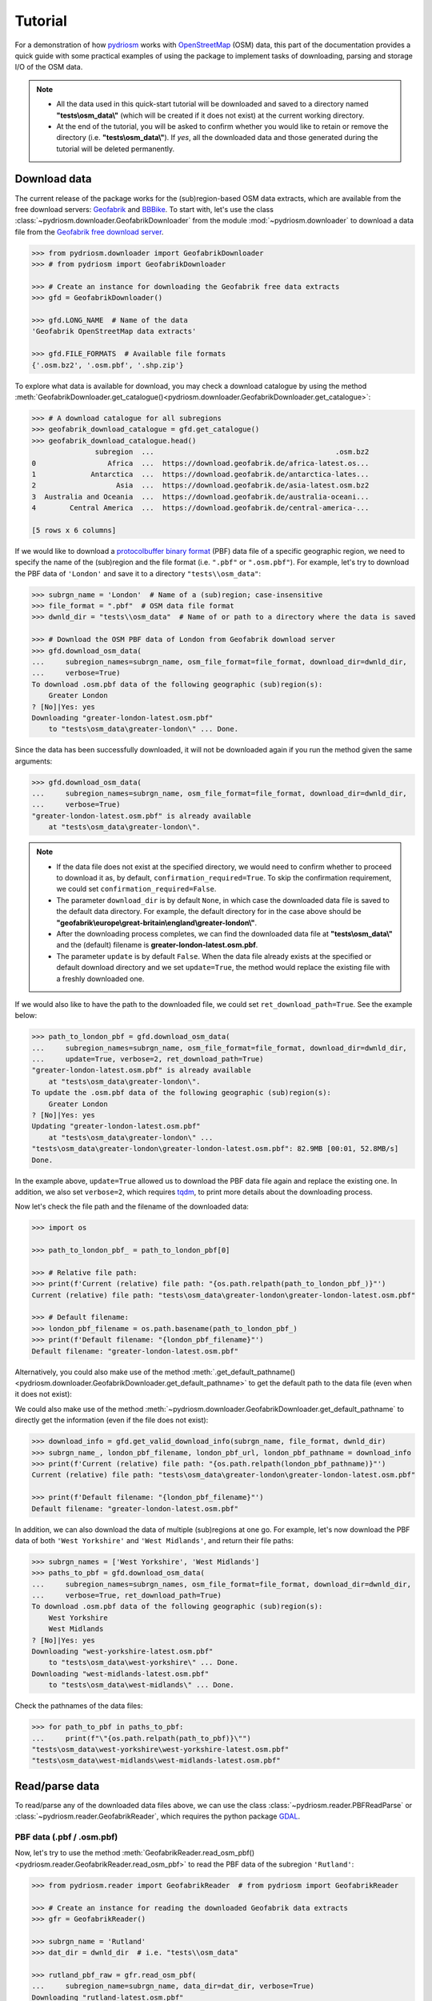 .. _pydriosm-tutorial:

========
Tutorial
========

For a demonstration of how `pydriosm`_ works with `OpenStreetMap`_ (OSM) data, this part of the documentation provides a quick guide with some practical examples of using the package to implement tasks of downloading, parsing and storage I/O of the OSM data.

.. _`pydriosm`: https://pypi.org/project/pydriosm/
.. _`OpenStreetMap`: https://www.openstreetmap.org/

.. note::

    - All the data used in this quick-start tutorial will be downloaded and saved to a directory named **"tests\\osm_data\\"** (which will be created if it does not exist) at the current working directory.

    - At the end of the tutorial, you will be asked to confirm whether you would like to retain or remove the directory (i.e. **"tests\\osm_data\\"**). If *yes*, all the downloaded data and those generated during the tutorial will be deleted permanently.


.. _tutorial-downloader-examples:

Download data
=============

The current release of the package works for the (sub)region-based OSM data extracts, which are available from the free download servers: `Geofabrik`_ and `BBBike`_. To start with, let's use the class :class:`~pydriosm.downloader.GeofabrikDownloader` from the module :mod:`~pydriosm.downloader` to download a data file from the `Geofabrik free download server`_.

.. _`Geofabrik`: https://download.geofabrik.de/
.. _`BBBike`: https://extract.bbbike.org/
.. _`Geofabrik free download server`: https://download.geofabrik.de/

.. code-block:: python

    >>> from pydriosm.downloader import GeofabrikDownloader
    >>> # from pydriosm import GeofabrikDownloader

    >>> # Create an instance for downloading the Geofabrik free data extracts
    >>> gfd = GeofabrikDownloader()

    >>> gfd.LONG_NAME  # Name of the data
    'Geofabrik OpenStreetMap data extracts'

    >>> gfd.FILE_FORMATS  # Available file formats
    {'.osm.bz2', '.osm.pbf', '.shp.zip'}


To explore what data is available for download, you may check a download catalogue by using the method :meth:`GeofabrikDownloader.get_catalogue()<pydriosm.downloader.GeofabrikDownloader.get_catalogue>`:

.. code-block:: python

    >>> # A download catalogue for all subregions
    >>> geofabrik_download_catalogue = gfd.get_catalogue()
    >>> geofabrik_download_catalogue.head()
                   subregion  ...                                           .osm.bz2
    0                 Africa  ...  https://download.geofabrik.de/africa-latest.os...
    1             Antarctica  ...  https://download.geofabrik.de/antarctica-lates...
    2                   Asia  ...  https://download.geofabrik.de/asia-latest.osm.bz2
    3  Australia and Oceania  ...  https://download.geofabrik.de/australia-oceani...
    4        Central America  ...  https://download.geofabrik.de/central-america-...

    [5 rows x 6 columns]


If we would like to download a `protocolbuffer binary format`_ (PBF) data file of a specific geographic region, we need to specify the name of the (sub)region and the file format (i.e. ``".pbf"`` or ``".osm.pbf"``). For example, let's try to download the PBF data of ``'London'`` and save it to a directory ``"tests\\osm_data"``:

.. _`protocolbuffer binary format`: https://wiki.openstreetmap.org/wiki/PBF_Format

.. code-block:: python

    >>> subrgn_name = 'London'  # Name of a (sub)region; case-insensitive
    >>> file_format = ".pbf"  # OSM data file format
    >>> dwnld_dir = "tests\\osm_data"  # Name of or path to a directory where the data is saved

    >>> # Download the OSM PBF data of London from Geofabrik download server
    >>> gfd.download_osm_data(
    ...     subregion_names=subrgn_name, osm_file_format=file_format, download_dir=dwnld_dir,
    ...     verbose=True)
    To download .osm.pbf data of the following geographic (sub)region(s):
        Greater London
    ? [No]|Yes: yes
    Downloading "greater-london-latest.osm.pbf"
        to "tests\osm_data\greater-london\" ... Done.


Since the data has been successfully downloaded, it will not be downloaded again if you run the method given the same arguments:

.. code-block:: python

    >>> gfd.download_osm_data(
    ...     subregion_names=subrgn_name, osm_file_format=file_format, download_dir=dwnld_dir,
    ...     verbose=True)
    "greater-london-latest.osm.pbf" is already available
        at "tests\osm_data\greater-london\".


.. note::

    - If the data file does not exist at the specified directory, we would need to confirm whether to proceed to download it as, by default, ``confirmation_required=True``. To skip the confirmation requirement, we could set ``confirmation_required=False``.

    - The parameter ``download_dir`` is by default ``None``, in which case the downloaded data file is saved to the default data directory. For example, the default directory for in the case above should be **"geofabrik\\europe\\great-britain\\england\\greater-london\\"**.

    - After the downloading process completes, we can find the downloaded data file at **"tests\\osm_data\\"** and the (default) filename is **greater-london-latest.osm.pbf**.

    - The parameter ``update`` is by default ``False``. When the data file already exists at the specified or default download directory and we set ``update=True``, the method would replace the existing file with a freshly downloaded one.

If we would also like to have the path to the downloaded file, we could set ``ret_download_path=True``. See the example below:

.. code-block:: python

    >>> path_to_london_pbf = gfd.download_osm_data(
    ...     subregion_names=subrgn_name, osm_file_format=file_format, download_dir=dwnld_dir,
    ...     update=True, verbose=2, ret_download_path=True)
    "greater-london-latest.osm.pbf" is already available
        at "tests\osm_data\greater-london\".
    To update the .osm.pbf data of the following geographic (sub)region(s):
        Greater London
    ? [No]|Yes: yes
    Updating "greater-london-latest.osm.pbf"
        at "tests\osm_data\greater-london\" ...
    "tests\osm_data\greater-london\greater-london-latest.osm.pbf": 82.9MB [00:01, 52.8MB/s]
    Done.


In the example above, ``update=True`` allowed us to download the PBF data file again and replace the existing one. In addition, we also set ``verbose=2``, which requires `tqdm`_, to print more details about the downloading process.

.. _`tqdm`: https://pypi.org/project/tqdm/

Now let's check the file path and the filename of the downloaded data:

.. code-block:: python

    >>> import os

    >>> path_to_london_pbf_ = path_to_london_pbf[0]

    >>> # Relative file path:
    >>> print(f'Current (relative) file path: "{os.path.relpath(path_to_london_pbf_)}"')
    Current (relative) file path: "tests\osm_data\greater-london\greater-london-latest.osm.pbf"

    >>> # Default filename:
    >>> london_pbf_filename = os.path.basename(path_to_london_pbf_)
    >>> print(f'Default filename: "{london_pbf_filename}"')
    Default filename: "greater-london-latest.osm.pbf"


Alternatively, you could also make use of the method :meth:`.get_default_pathname()<pydriosm.downloader.GeofabrikDownloader.get_default_pathname>` to get the default path to the data file (even when it does not exist):

We could also make use of the method :meth:`~pydriosm.downloader.GeofabrikDownloader.get_default_pathname` to directly get the information (even if the file does not exist):

.. code-block:: python

    >>> download_info = gfd.get_valid_download_info(subrgn_name, file_format, dwnld_dir)
    >>> subrgn_name_, london_pbf_filename, london_pbf_url, london_pbf_pathname = download_info
    >>> print(f'Current (relative) file path: "{os.path.relpath(london_pbf_pathname)}"')
    Current (relative) file path: "tests\osm_data\greater-london\greater-london-latest.osm.pbf"

    >>> print(f'Default filename: "{london_pbf_filename}"')
    Default filename: "greater-london-latest.osm.pbf"


In addition, we can also download the data of multiple (sub)regions at one go. For example, let's now download the PBF data of both ``'West Yorkshire'`` and ``'West Midlands'``, and return their file paths:

.. code-block:: python

    >>> subrgn_names = ['West Yorkshire', 'West Midlands']
    >>> paths_to_pbf = gfd.download_osm_data(
    ...     subregion_names=subrgn_names, osm_file_format=file_format, download_dir=dwnld_dir,
    ...     verbose=True, ret_download_path=True)
    To download .osm.pbf data of the following geographic (sub)region(s):
        West Yorkshire
        West Midlands
    ? [No]|Yes: yes
    Downloading "west-yorkshire-latest.osm.pbf"
        to "tests\osm_data\west-yorkshire\" ... Done.
    Downloading "west-midlands-latest.osm.pbf"
        to "tests\osm_data\west-midlands\" ... Done.


Check the pathnames of the data files:

.. code-block:: python

    >>> for path_to_pbf in paths_to_pbf:
    ...     print(f"\"{os.path.relpath(path_to_pbf)}\"")
    "tests\osm_data\west-yorkshire\west-yorkshire-latest.osm.pbf"
    "tests\osm_data\west-midlands\west-midlands-latest.osm.pbf"


.. _tutorial-reader-examples:

Read/parse data
===============

To read/parse any of the downloaded data files above, we can use the class :class:`~pydriosm.reader.PBFReadParse` or :class:`~pydriosm.reader.GeofabrikReader`, which requires the python package `GDAL`_.

.. _`GDAL`: https://pypi.org/project/GDAL/

.. _tutorial-reader-parse-pbf-data:

PBF data (.pbf / .osm.pbf)
--------------------------

Now, let's try to use the method :meth:`GeofabrikReader.read_osm_pbf()<pydriosm.reader.GeofabrikReader.read_osm_pbf>` to read the PBF data of the subregion ``'Rutland'``:

.. code-block:: python

    >>> from pydriosm.reader import GeofabrikReader  # from pydriosm import GeofabrikReader

    >>> # Create an instance for reading the downloaded Geofabrik data extracts
    >>> gfr = GeofabrikReader()

    >>> subrgn_name = 'Rutland'
    >>> dat_dir = dwnld_dir  # i.e. "tests\\osm_data"

    >>> rutland_pbf_raw = gfr.read_osm_pbf(
    ...     subregion_name=subrgn_name, data_dir=dat_dir, verbose=True)
    Downloading "rutland-latest.osm.pbf"
        to "tests\osm_data\rutland\" ... Done.
    Reading "tests\osm_data\rutland\rutland-latest.osm.pbf" ... Done.


Check the data types:

.. code-block:: python

    >>> raw_data_type = type(rutland_pbf_raw)
    >>> print(f'Data type of `rutland_pbf_parsed`:\n\t{raw_data_type}')
    Data type of `rutland_pbf_parsed`:
        <class 'dict'>

    >>> raw_data_keys = list(rutland_pbf_raw.keys())
    >>> print(f'The "keys" of `rutland_pbf_parsed`:\n\t{raw_data_keys}')
    The "keys" of `rutland_pbf_parsed`:
        ['points', 'lines', 'multilinestrings', 'multipolygons', 'other_relations']

    >>> raw_layer_data_type = type(rutland_pbf_raw['points'])
    >>> print(f'Data type of the corresponding layer:\n\t{raw_layer_data_type}')
    Data type of the corresponding layer:
        <class 'list'>

    >>> raw_value_type = type(rutland_pbf_raw['points'][0])
    >>> print(f'Data type of the individual feature:\n\t{raw_value_type}')
    Data type of the individual feature:
        <class 'osgeo.ogr.Feature'>


As we see from the above, the variable ``rutland_pbf_raw`` is in `dict`_ type. It has five keys: ``'points'``, ``'lines'``, ``'multilinestrings'``, ``'multipolygons'`` and ``'other_relations'``, each of which corresponds to the name of a layer of the PBF data.

.. _`dict`: https://docs.python.org/3/library/stdtypes.html#dict

However, the raw data is not human-readable. We can set ``readable=True`` to parse the individual features using `GDAL`_.

.. note::

    - The method :meth:`GeofabrikReader.read_osm_pbf()<pydriosm.reader.GeofabrikReader.read_osm_pbf>`, which relies on `GDAL <https://pypi.org/project/GDAL/>`_, may take tens of minutes (or even much longer) to parse a PBF data file, depending on the size of the data file.

    - If the size of a data file is greater than the specified ``chunk_size_limit`` (which defaults to ``50`` MB), the data will be parsed in a chunk-wise manner.


.. code-block:: python

    >>> # Set `readable=True`
    >>> rutland_pbf_parsed_0 = gfr.read_osm_pbf(
    ...     subregion_name=subrgn_name, data_dir=dat_dir, readable=True, verbose=True)
    Parsing "tests\osm_data\rutland\rutland-latest.osm.pbf" ... Done.


Check the data types:

.. code-block:: python

    >>> parsed_data_type = type(rutland_pbf_parsed_0)
    >>> print(f'Data type of `rutland_pbf_parsed`:\n\t{parsed_data_type}')
    Data type of `rutland_pbf_parsed`:
        <class 'dict'>

    >>> parsed_data_keys = list(rutland_pbf_parsed_0.keys())
    >>> print(f'The "keys" of `rutland_pbf_parsed`:\n\t{parsed_data_keys}')
    The "keys" of `rutland_pbf_parsed`:
        ['points', 'lines', 'multilinestrings', 'multipolygons', 'other_relations']

    >>> parsed_layer_type = type(rutland_pbf_parsed_0['points'])
    >>> print(f'Data type of the corresponding layer:\n\t{parsed_layer_type}')
    Data type of the corresponding layer:
        <class 'pandas.core.series.Series'>


Let's further check out the ``'points'`` layer as an example:

.. code-block:: python

    >>> rutland_pbf_points_0 = rutland_pbf_parsed_0['points']  # The layer of 'points'
    >>> rutland_pbf_points_0.head()
    0    {'type': 'Feature', 'geometry': {'type': 'Poin...
    1    {'type': 'Feature', 'geometry': {'type': 'Poin...
    2    {'type': 'Feature', 'geometry': {'type': 'Poin...
    3    {'type': 'Feature', 'geometry': {'type': 'Poin...
    4    {'type': 'Feature', 'geometry': {'type': 'Poin...
    Name: points, dtype: object

    >>> rutland_pbf_points_0_0 = rutland_pbf_points_0[0]  # A feature of the 'points' layer
    >>> rutland_pbf_points_0_0
    {'type': 'Feature',
     'geometry': {'type': 'Point', 'coordinates': [-0.5134241, 52.6555853]},
     'properties': {'osm_id': '488432',
      'name': None,
      'barrier': None,
      'highway': None,
      'ref': None,
      'address': None,
      'is_in': None,
      'place': None,
      'man_made': None,
      'other_tags': '"odbl"=>"clean"'},
     'id': 488432}


Each row (i.e. feature) of ``rutland_pbf_points_0`` is `GeoJSON`_ data, which is a nested dictionary.

The charts (:numref:`points` - :numref:`other_relations`) below illustrate the different geometry types and structures (i.e. all keys within the corresponding `GeoJSON`_ data) for each layer:

.. _`GeoJSON`: https://geojson.org/

.. figure:: _images/Point.*
    :name: points
    :align: center
    :width: 79%

    Type of the geometry object and keys within the nested dictionary of ``'points'``.


.. figure:: _images/LineString.*
    :name: lines
    :align: center
    :width: 79%

    Type of the geometry object and keys within the nested dictionary of ``'lines'``.


.. figure:: _images/MultiLineString.*
    :name: multilinestrings
    :align: center
    :width: 79%

    Type of the geometry object and keys within the nested dictionary of ``'multilinestrings'``.


.. figure:: _images/MultiPolygon.*
    :name: multipolygons
    :align: center
    :width: 79%

    Type of the geometry object and keys within the nested dictionary of ``'multipolygons'``.


.. figure:: _images/GeometryCollection.*
    :name: other_relations
    :align: center
    :width: 79%

    Type of the geometry object and keys within the nested dictionary of ``'other_relations'``.


.. _tutorial-reader-rutland_pbf_parsed_1:

If we set ``expand=True``, we can transform the `GeoJSON`_ records to dataframe and obtain data of 'visually' (though not virtually) higher level of granularity (*see also* :ref:`how to import the data into a PostgreSQL database<tutorial-ios-import-data>`):

.. code-block:: python

    >>> rutland_pbf_parsed_1 = gfr.read_osm_pbf(
    ...     subregion_name=subrgn_name, data_dir=dat_dir, expand=True, verbose=True)
    Parsing "tests\osm_data\rutland\rutland-latest.osm.pbf" ... Done.


Data of the expanded ``'points'`` layer (*see also* :ref:`the retrieved data from database<tutorial-ios-rutland_pbf_parsed_1_>`):

.. code-block:: python

    >>> rutland_pbf_points_1 = rutland_pbf_parsed_1['points']
    >>> rutland_pbf_points_1.head()
             id  ...                                         properties
    0    488432  ...  {'osm_id': '488432', 'name': None, 'barrier': ...
    1    488658  ...  {'osm_id': '488658', 'name': 'Tickencote Inter...
    2  13883868  ...  {'osm_id': '13883868', 'name': None, 'barrier'...
    3  14049101  ...  {'osm_id': '14049101', 'name': None, 'barrier'...
    4  14558402  ...  {'osm_id': '14558402', 'name': None, 'barrier'...

    [5 rows x 3 columns]

    >>> rutland_pbf_points_1['geometry'].head()
    0    {'type': 'Point', 'coordinates': [-0.5134241, ...
    1    {'type': 'Point', 'coordinates': [-0.5313354, ...
    2    {'type': 'Point', 'coordinates': [-0.7229332, ...
    3    {'type': 'Point', 'coordinates': [-0.7249816, ...
    4    {'type': 'Point', 'coordinates': [-0.7266581, ...
    Name: geometry, dtype: object


The data can be further transformed/parsed via three more parameters: ``parse_geometry``, ``parse_other_tags`` and ``parse_properties``, which all default to ``False``.

For example, let's now try ``expand=True`` and ``parse_geometry=True``:

.. code-block:: python

    >>> rutland_pbf_parsed_2 = gfr.read_osm_pbf(
    ...     subrgn_name, data_dir=dat_dir, expand=True, parse_geometry=True, verbose=True)
    >>> rutland_pbf_points_2 = rutland_pbf_parsed_2['points']
    Parsing "tests\osm_data\rutland\rutland-latest.osm.pbf" ... Done.

    >>> rutland_pbf_points_2['geometry'].head()
             id  ...                                         properties
    0    488432  ...  {'osm_id': '488432', 'name': None, 'barrier': ...
    1    488658  ...  {'osm_id': '488658', 'name': 'Tickencote Inter...
    2  13883868  ...  {'osm_id': '13883868', 'name': None, 'barrier'...
    3  14049101  ...  {'osm_id': '14049101', 'name': None, 'barrier'...
    4  14558402  ...  {'osm_id': '14558402', 'name': None, 'barrier'...

    [5 rows x 3 columns]

    >>> rutland_pbf_points_2['geometry'].head()
    0    POINT (-0.5134241 52.6555853)
    1    POINT (-0.5313354 52.6737716)
    2    POINT (-0.7229332 52.5889864)
    3    POINT (-0.7249816 52.6748426)
    4    POINT (-0.7266581 52.6695058)
    Name: geometry, dtype: object


We can see the difference in ``'geometry'`` column between ``rutland_pbf_points_1`` and ``rutland_pbf_points_2``.


.. note::

    - If only the name of a geographic (sub)region is provided, e.g. ``rutland_pbf = gfr.read_osm_pbf(subregion_name='Rutland')``, the method will go to look for the data file at the default file path. Otherwise, you need to specify ``data_dir`` where the data file is.

    - If the data file does not exist at the default or specified directory, the method will by default try to download it first. To give up downloading the data, setting ``download=False``.

    - When ``pickle_it=True``, the parsed data will be saved as a `Pickle`_ file. When you run the method next time, it will try to load the `Pickle`_ file first, provided that ``update=False`` (default); if ``update=True``, the method will try to download and parse the latest version of the data file. Note that ``pickle_it=True`` works only when ``readable=True`` and/or ``expand=True``.

.. _`Pickle`: https://docs.python.org/3/library/pickle.html#module-pickle

.. _tutorial-reader-parse-shp-data:

Shapefiles (.shp.zip / .shp)
----------------------------

To read shapefile data, we can use the method :meth:`GeofabrikReader.read_shp_zip()<pydriosm.reader.GeofabrikReader.read_shp_zip>` or :meth:`SHPReadParse.read_shp()<pydriosm.reader.SHPReadParse.read_shp>`, which relies on `PyShp`_ (or optionally, `GeoPandas`_.

.. _`PyShp`: https://pypi.org/project/pyshp/
.. _`GeoPandas`: http://geopandas.org/

.. note::

    - `GeoPandas`_ is not required for the `installation of pydriosm`_.

.. _`installation of pydriosm`: https://pydriosm.readthedocs.io/en/latest/installation.html

For example, let's now try to read the ``'railways'`` layer of the shapefile of ``'London'`` by using :meth:`GeofabrikReader.read_shp_zip()<pydriosm.reader.GeofabrikReader.read_shp_zip>`:

.. code-block:: python

    >>> subrgn_name = 'London'
    >>> lyr_name = 'railways'

    >>> london_shp = gfr.read_shp_zip(
    ...     subregion_name=subrgn_name, layer_names=lyr_name, data_dir=dat_dir, verbose=True)
    Downloading "greater-london-latest-free.shp.zip"
        to "tests\osm_data\greater-london\" ... Done.
    Extracting the following layer(s):
        'railways'
        from "tests\osm_data\greater-london\greater-london-latest-free.shp.zip"
          to "tests\osm_data\greater-london\greater-london-latest-free-shp\" ... Done.
    Reading "tests\osm_data\greater-london\greater-london-latest-free-shp\gis_osm_railways_free_1...


Check the data:

.. code-block:: python

    >>> data_type = type(london_shp)
    >>> print(f'Data type of `london_shp`:\n\t{data_type}')
    Data type of `london_shp`:
        <class 'collections.OrderedDict'>

    >>> data_keys = list(london_shp.keys())
    >>> print(f'The "keys" of `london_shp`:\n\t{data_keys}')
    The "keys" of `london_shp`:
        ['railways']

    >>> layer_type = type(london_shp[lyr_name])
    >>> print(f"Data type of the '{lyr_name}' layer:\n\t{layer_type}")
    Data type of the 'railways' layer:
        <class 'pandas.core.frame.DataFrame'>


Similar to the parsed PBF data, ``london_shp`` is also in `dict`_ type, with the ``layer_name`` being its key by default.

.. code-block:: python

    >>> london_railways_shp = london_shp[lyr_name]  # london_shp['railways']
    >>> london_railways_shp.head()
       osm_id  code  ...                                        coordinates shape_type
    0   30804  6101  ...  [(0.0048644, 51.6279262), (0.0061979, 51.62926...          3
    1  101298  6103  ...  [(-0.2249906, 51.493682), (-0.2251678, 51.4945...          3
    2  101486  6103  ...  [(-0.2055497, 51.5195429), (-0.2051377, 51.519...          3
    3  101511  6101  ...  [(-0.2119027, 51.5241906), (-0.2108059, 51.523...          3
    4  282898  6103  ...  [(-0.1862586, 51.6159083), (-0.1868721, 51.613...          3

    [5 rows x 9 columns]


.. note::

    - When ``layer_name=None`` (default), all layers will be included.

    - The parameter ``feature_names`` is related to ``'fclass'`` in ``london_railways_shp``. You can specify one feature name (or multiple feature names) to get a subset of ``london_railways_shp``.

    - If the method :meth:`GeofabrikReader.read_shp_zip()<pydriosm.reader.GeofabrikReader.read_shp_zip>` could not find the target *.shp* file at the default or specified directory (i.e. ``dat_dir``), it will try to extract the *.shp* file from the *.shp.zip* file.

    - If the *.shp.zip* file is not available either, the method :meth:`GeofabrikReader.read_shp_zip()<pydriosm.reader.GeofabrikReader.read_shp_zip>` will try download the data first, provided that ``download=True``; otherwise, setting ``update=True`` would allow the method to download the latest version of the data despite the availability of the *.shp.zip* file.

    - If you'd like to delete the *.shp* files and/or the downloaded *.shp.zip* file, set the parameters ``rm_extracts=True`` and/or ``rm_shp_zip=True``.

.. _tutorial-reader-merge-subregion-layer-shp:

If we would like to combine multiple (sub)regions over a certain layer, we can use the method :meth:`GeofabrikReader.merge_subregion_layer_shp()<pydriosm.reader.GeofabrikReader.merge_subregion_layer_shp>` to concatenate the *.shp* files of the specific layer.

For example, let's now merge the ``'railways'`` layers of ``'London'`` and ``'Kent'``:

.. code-block:: python

    >>> subrgn_names = ['London', 'Kent']
    >>> lyr_name = 'railways'

    >>> path_to_merged_shp = gfr.merge_subregion_layer_shp(
    ...     subregion_names=subrgn_names, layer_name=lyr_name, data_dir=dat_dir, verbose=True,
    ...     ret_merged_shp_path=True)
    "greater-london-latest-free.shp.zip" is already available
        at "tests\osm_data\greater-london\".
    To download .shp.zip data of the following geographic (sub)region(s):
        Kent
    ? [No]|Yes: yes
    Downloading "kent-latest-free.shp.zip"
        to "tests\osm_data\kent\" ... Done.
    Merging the following shapefiles:
        "greater-london_gis_osm_railways_free_1.shp"
        "kent_gis_osm_railways_free_1.shp"
            In progress ... Done.
            Find the merged shapefile at "tests\osm_data\gre_lon-ken-railways\".

    >>> # Relative path of the merged shapefile
    >>> print(f"\"{os.path.relpath(path_to_merged_shp)}\"")
    "tests\osm_data\gre_lon-ken-railways\linestring.shp"


We can read the merged shapefile data by using the method :meth:`SHPReadParse.read_layer_shps()<pydriosm.reader.SHPReadParse.read_layer_shps>`:

.. code-block:: python

    >>> from pydriosm.reader import SHPReadParse  # from pydriosm import SHPReadParse

    >>> london_kent_railways = SHPReadParse.read_layer_shps(path_to_merged_shp)
    >>> london_kent_railways.head()
       osm_id  code  ...                                        coordinates shape_type
    0   30804  6101  ...  [(0.0048644, 51.6279262), (0.0061979, 51.62926...          3
    1  101298  6103  ...  [(-0.2249906, 51.493682), (-0.2251678, 51.4945...          3
    2  101486  6103  ...  [(-0.2055497, 51.5195429), (-0.2051377, 51.519...          3
    3  101511  6101  ...  [(-0.2119027, 51.5241906), (-0.2108059, 51.523...          3
    4  282898  6103  ...  [(-0.1862586, 51.6159083), (-0.1868721, 51.613...          3

    [5 rows x 9 columns]


For more details, also check out the methods :meth:`SHPReadParse.merge_shps()<pydriosm.reader.SHPReadParse.merge_shps>` and :meth:`SHPReadParse.merge_layer_shps()<pydriosm.reader.SHPReadParse.merge_layer_shps>`.


.. _tutorial-ios-examples:

Import data into / fetch data from a PostgreSQL server
======================================================

After downloading and reading the OSM data, `pydriosm`_ further provides a practical solution - the module :mod:`pydriosm.ios` - to managing the storage I/O of the data through database. Specifically, the class :class:`~pydriosm.ios.PostgresOSM`, which inherits from `pyhelpers.dbms.PostgreSQL`_, can assist us with importing the OSM data into, and retrieving it from, a `PostgreSQL`_ server.

.. _`pyhelpers.dbms.PostgreSQL`: https://pyhelpers.readthedocs.io/en/latest/_generated/pyhelpers.dbms.PostgreSQL.html
.. _`PostgreSQL`: https://www.postgresql.org/

.. _tutorial-ios-connect-database:

To establish a connection with a PostgreSQL server, we need to specify the host address, port, username, password and a database name of the server. For example, let's connect/create to a database named ``'osmdb_test'`` in a local PostgreSQL server (as is installed with the default configuration):

.. code-block:: python

    >>> from pydriosm.ios import PostgresOSM

    >>> host = 'localhost'
    >>> port = 5432
    >>> username = 'postgres'
    >>> password = None  # You need to type it in manually if `password=None`
    >>> database_name = 'osmdb_test'

    >>> # Create an instance of a running PostgreSQL server
    >>> osmdb = PostgresOSM(
    ...     host=host, port=port, username=username, password=password,
    ...     database_name=database_name, data_source='Geofabrik')
    Password (postgres@localhost:5432): ***
    Creating a database: "osmdb_test" ... Done.
    Connecting postgres:***@localhost:5432/osmdb_test ... Successfully.


The example is illustrated in :numref:`pbf_db_example`:

.. figure:: _images/pbf_db_example.*
    :name: pbf_db_example
    :align: center
    :width: 60%

    An illustration of the database named *'osmdb_test'*.

.. _tutorial-ios-note-1:

.. note::

    - The parameter ``password`` is by default ``None``. If we don't specify a password for creating an instance, we'll need to manually type in the password to the PostgreSQL server.

    - The class :class:`~pydriosm.ios.PostgresOSM` incorporates the classes for downloading and reading OSM data from the modules :mod:`downloader<pydriosm.downloader>` and :mod:`reader<pydriosm.reader>` as properties. In the case of the above instance, ``osmdb.downloader`` is equivalent to the class :class:`GeofabrikDownloader<pydriosm.downloader.GeofabrikDownloader>`, as the parameter ``data_source='Geofabrik'`` by default.

    - To relate the instance ``osmdb_test`` to `BBBike`_ data, we could just run ``osmdb.data_source = 'BBBike'``.

    - See also the example of :ref:`reading Birmingham shapefile data<tutorial-ios-specific-shp-layer-birmingham>`.


.. _tutorial-ios-import-data:

Import data into the database
-----------------------------

To import any of the above OSM data to a database in the connected PostgreSQL server, we can use the method :meth:`~pydriosm.ios.PostgresOSM.import_osm_data` or :meth:`~pydriosm.ios.PostgresOSM.import_subregion_osm_pbf`.

For example, let's now try to import ``rutland_pbf_parsed_1`` (*see also* :ref:`the parsed PBF data of Rutland above<tutorial-reader-rutland_pbf_parsed_1>` that we've got from previous :ref:`PBF data (.pbf / .osm.pbf)<tutorial-reader-parse-pbf-data>` section:

.. code-block:: python

    >>> subrgn_name = 'Rutland'

    >>> osmdb.import_osm_data(
    ...     rutland_pbf_parsed_1, table_name=subrgn_name, schema_names=None, verbose=True)
    To import data into table "Rutland" at postgres:***@localhost:5432/osmdb_test
    ? [No]|Yes: yes
    Importing the data ...
        "points" ... Done: <total of rows> features.
        "lines" ... Done: <total of rows> features.
        "multilinestrings" ... Done: <total of rows> features.
        "multipolygons" ... Done: <total of rows> features.
        "other_relations" ... Done: <total of rows> features.

.. note::

    - The parameter ``schema_names`` is by default ``None``, meaning that we import all the five layers of the PBF data into the database.

In the example above, five schemas are *'points'*, *'lines'*, *'multilinestrings'*, *'multipolygons'* and *'other_relations'*. If they do not exist, they will be created in the database *'osmdb_test'* when running the method :meth:`~pydriosm.ios.PostgresOSM.import_osm_data`. Each of the schemas corresponds to a key (i.e. name of a layer) of ``rutland_pbf_parsed_1`` (as illustrated in :numref:`pbf_schemas_example`); the data of each layer is imported into a table named as "Rutland" under the corresponding schema (as illustrated in :numref:`pbf_table_example`).

.. figure:: _images/pbf_schemas_example.*
    :name: pbf_schemas_example
    :align: center
    :width: 60%

    An illustration of schemas for importing OSM PBF data into a PostgreSQL database.


.. figure:: _images/pbf_table_example.*
    :name: pbf_table_example
    :align: center
    :width: 100%

    An illustration of table name for storing the *'points'* layer of the OSM PBF data of Rutland.


.. _tutorial-ios-fetch-data:

Fetch data from the database
----------------------------

To fetch all or specific layers of the imported data, we can use the method :meth:`~pydriosm.ios.PostgresOSM.fetch_osm_data`. For example, let's retrieve all the PBF data of Rutland with ``layer_names=None`` (by default):

.. code-block:: python

    >>> # Retrieve the data from the database
    >>> rutland_pbf_parsed_1_ = osmdb.fetch_osm_data(subrgn_name, verbose=True)
    Fetching the data of "Rutland" ...
        "points" ... Done.
        "lines" ... Done.
        "multilinestrings" ... Done.
        "multipolygons" ... Done.
        "other_relations" ... Done.


Check the data ``rutland_pbf_parsed_1_`` we just retrieved:

.. code-block:: python

    >>> retr_data_type = type(rutland_pbf_parsed_1_)
    >>> print(f'Data type of `rutland_pbf_parsed_1_`:\n\t{retr_data_type}')
    Data type of `rutland_pbf_parsed_1_`:
        <class 'collections.OrderedDict'>

    >>> retr_data_keys = list(rutland_pbf_parsed_1_.keys())
    >>> print(f'The "keys" of `rutland_pbf_parsed_1_`:\n\t{retr_data_keys}')
    The "keys" of `rutland_pbf_parsed_1_`:
        ['points', 'lines', 'multilinestrings', 'multipolygons', 'other_relations']

    >>> retr_layer_type = type(rutland_pbf_parsed_1_['points'])
    >>> print(f'Data type of the corresponding layer:\n\t{retr_layer_type}')
    Data type of the corresponding layer:
        <class 'pandas.core.frame.DataFrame'>


Take a quick look at the data of the *'points'*:

.. code-block:: python

    >>> rutland_pbf_parsed_1_points_ = rutland_pbf_parsed_1_['points']
    >>> rutland_pbf_parsed_1_points_.head()
             id  ...                                         properties
    0    488432  ...  {'osm_id': '488432', 'name': None, 'barrier': ...
    1    488658  ...  {'osm_id': '488658', 'name': 'Tickencote Inter...
    2  13883868  ...  {'osm_id': '13883868', 'name': None, 'barrier'...
    3  14049101  ...  {'osm_id': '14049101', 'name': None, 'barrier'...
    4  14558402  ...  {'osm_id': '14558402', 'name': None, 'barrier'...

    [5 rows x 3 columns]


.. _tutorial-ios-rutland_pbf_parsed_1_:

Check whether ``rutland_pbf_parsed_1_`` is equal to ``rutland_pbf_parsed_1`` (see :ref:`the parsed data<tutorial-reader-rutland_pbf_parsed_1>`):

.. code-block:: python

    >>> # 'points', 'lines', 'multilinestrings', 'multipolygons' or 'other_relations'
    >>> lyr_name = 'points'

    >>> check_equivalence = all(
    ...     rutland_pbf_parsed_1[lyr_name].equals(rutland_pbf_parsed_1_[lyr_name])
    ...     for lyr_name in rutland_pbf_parsed_1.keys())
    >>> print(f"`rutland_pbf_parsed_` is equivalent to `rutland_pbf_parsed`: {check_equivalence}")
    `rutland_pbf_parsed_` is equivalent to `rutland_pbf_parsed`: True


.. note::

    - The parameter ``layer_names`` is ``None`` by default, meaning that we fetch data of all layers available from the database.

    - The data stored in the database was parsed by the method :meth:`GeofabrikReader.read_osm_pbf()<pydriosm.reader.GeofabrikReader.read_osm_pbf>` given ``expand=True`` (see :ref:`the parsed data<tutorial-reader-rutland_pbf_parsed_1>`). When it is being imported in the PostgreSQL server, the data type of the column ``'coordinates'`` is converted from `list`_ to `str`_. Therefore, to retrieve the same data in the above example for the method :meth:`~pydriosm.ios.PostgresOSM.fetch_osm_data`, the parameter ``decode_geojson`` is by default ``True``.

.. _`list`: https://docs.python.org/3/library/stdtypes.html#list
.. _`str`: https://docs.python.org/3/library/stdtypes.html#str


.. _tutorial-ios-specific-shp-layer:

Specific layers of shapefile
----------------------------

.. _tutorial-ios-specific-shp-layer-birmingham:

Below is another example of importing/fetching data of multiple layers in a customised order. Let's firstly import the transport-related layers of Birmingham shapefile data.

.. note::

    - ``'Birmingham'`` is not listed on the free download catalogue of `Geofabrik`_ but that of `BBBike`_. We need to change the data source to ``'BBBike'`` for the instance ``osmdb`` (see also the :ref:`note<tutorial-ios-note-1>` above).


.. code-block:: python

    >>> osmdb.data_source = 'BBBike'  # Change to 'BBBike'

    >>> subrgn_name = 'Birmingham'

    >>> bham_shp = osmdb.reader.read_shp_zip(subrgn_name, data_dir=dat_dir, verbose=True)
    Downloading "Birmingham.osm.shp.zip"
        to "tests\osm_data\birmingham\" ... Done.
    Extracting "tests\osm_data\birmingham\Birmingham.osm.shp.zip"
        to "tests\osm_data\birmingham\" ... Done.
    Reading the shapefile(s) at
        "tests\osm_data\birmingham\Birmingham-shp\shape\" ... Done.


Check the data `bham_shp`:

.. code-block:: python

    >>> retr_data_type = type(bham_shp)
    >>> print(f'Data type of `bham_shp`:\n\t{retr_data_type}')
    Data type of `bham_shp`:
        <class 'collections.OrderedDict'>

    >>> retr_data_keys = list(bham_shp.keys())
    >>> print(f'The "keys" of `bham_shp`:\n\t{retr_data_keys}')
    The "keys" of `bham_shp`:
        ['buildings', 'landuse', 'natural', 'places', 'points', 'railways', 'roads', 'waterways']

    >>> retr_layer_type = type(bham_shp[lyr_name])
    >>> print(f'Data type of the corresponding layer:\n\t{retr_layer_type}')
    Data type of the corresponding layer:
        <class 'pandas.core.frame.DataFrame'>


We could import the data of a list of selected layers. For example, let's import the data of ``'railways'``, ``'roads'`` and ``'waterways'``:

.. code-block:: python

    >>> lyr_names = ['railways', 'roads', 'waterways']

    >>> osmdb.import_osm_data(
    ...     bham_shp, table_name=subrgn_name, schema_names=lyr_names, verbose=True)
    To import data into table "Birmingham" at postgres:***@localhost:5432/osmdb_test
    ? [No]|Yes: yes
    Importing the data ...
        "railways" ... Done: <total of rows> features.
        "roads" ... Done: <total of rows> features.
        "waterways" ... Done: <total of rows> features.


As illustrated in :numref:`pbf_schemas_example_2`, three schemas: *'railways'*, *'roads'* and *'waterways'* are created in the *'osmdb_test'* database for storing the data of the three shapefile layers of Birmingham.

.. figure:: _images/pbf_schemas_example_2.*
    :name: pbf_schemas_example_2
    :align: center
    :width: 60%

    An illustration of the newly created schemas for the selected layers of Birmingham shapefile data.


Now let's fetch only the *'railways'* data of Birmingham from the *'osmdb_test'* database:

.. code-block:: python

    >>> lyr_name = 'railways'

    >>> bham_shp_ = osmdb.fetch_osm_data(
    ...     subrgn_name, layer_names=lyr_name, sort_by='osm_id', verbose=True)
    Fetching the data of "Birmingham" ...
        "railways" ... Done.


Check the data `bham_shp_`:

.. code-block:: python

    >>> retr_data_type = type(bham_shp_)
    >>> print(f'Data type of `bham_shp_`:\n\t{retr_data_type}')
    Data type of `bham_shp_`:
        <class 'collections.OrderedDict'>

    >>> retr_data_keys = list(bham_shp_.keys())
    >>> print(f'The "keys" of `bham_shp_`:\n\t{retr_data_keys}')
    The "keys" of `bham_shp_`:
        ['railways']

    >>> # Data frame of the 'railways' layer
    >>> bham_shp_railways_ = bham_shp_[lyr_name]
    >>> bham_shp_railways_.head()
        osm_id  ... shape_type
    0      740  ...          3
    1     2148  ...          3
    2  2950000  ...          3
    3  3491845  ...          3
    4  3981454  ...          3

    [5 rows x 5 columns]


.. note::

    - ``bham_shp_railways`` and ``bham_shp_railways_`` both in `pandas.DataFrame`_ type.

    - It must be noted that empty strings, ``''``, may be automatically saved as ``None`` when importing ``bham_shp`` into the PostgreSQL database.

    - The data retrieved from a PostgreSQL database may not be in the same order as it is in the database; the retrieved ``bham_shp_railways_`` may not be exactly equal to `bham_shp_railways`. However, they contain exactly the same information. We could sort the data by ``'id'`` (or ``'osm_id'``) to make a comparison (see the test code below).

.. _`pandas.DataFrame`: https://pandas.pydata.org/pandas-docs/stable/reference/api/pandas.DataFrame.html


Check whether ``bham_shp_railways_`` is equivalent to ``bham_shp_railways`` (before filling ``None`` with ``''``):

.. code-block:: python

    >>> bham_shp_railways = bham_shp[lyr_name]

    >>> check_eq = bham_shp_railways_.equals(bham_shp_railways)
    >>> print(f"`bham_shp_railways_` is equivalent to `bham_shp_railways`: {check_eq}")
    `bham_shp_railways_` is equivalent to `bham_shp_railways`: False


Let's fill ``None`` values with ``''`` and check the equivalence again:

.. code-block:: python

    >>> # Try filling `None` values with `''`
    >>> bham_shp_railways_.fillna('', inplace=True)

    >>> # Check again whether `birmingham_shp_railways_` is equal to `birmingham_shp_railways`
    >>> check_eq = bham_shp_railways_.equals(bham_shp_railways)
    >>> print(f"`bham_shp_railways_` is equivalent to `bham_shp_railways`: {check_eq}")
    `bham_shp_railways_` is equivalent to `bham_shp_railways`: True


.. _tutorial-ios-drop-data:

Drop data
---------

To drop the data of all or selected layers that have been imported for one or multiple geographic regions, we can use the method :meth:`~pydriosm.ios.PostgresOSM.drop_subregion_tables`.

For example, let's now drop the *'railways'* schema for Birmingham:

.. code-block:: python

    >>> # Recall that: subrgn_name == 'Birmingham'; lyr_name == 'railways'
    >>> osmdb.drop_subregion_tables(subrgn_name, schema_names=lyr_name, verbose=True)
    To drop table "railways"."Birmingham"
      from postgres:***@localhost:5432/osmdb_test
    ? [No]|Yes: yes
    Dropping the table ...
        "railways"."Birmingham" ... Done.


Then drop the *'waterways'* schema for Birmingham, and both the *'lines'* and *'multilinestrings'* schemas for Rutland:

.. code-block:: python

    >>> subrgn_names = ['Birmingham', 'Rutland']
    >>> lyr_names = ['waterways', 'lines', 'multilinestrings']
    >>> osmdb.drop_subregion_tables(subrgn_names, schema_names=lyr_names, verbose=True)
    To drop tables from postgres:***@localhost:5432/osmdb_test:
        "Birmingham"
        "Rutland"
      under the schemas:
        "lines"
        "waterways"
        "multilinestrings"
    ? [No]|Yes: yes
    Dropping the tables ...
        "lines"."Rutland" ... Done.
        "waterways"."Birmingham" ... Done.
        "multilinestrings"."Rutland" ... Done.


We could also easily drop the whole database *'osmdb_test'* if we don't need it anymore:

.. code-block:: python

    >>> osmdb.drop_database(verbose=True)
    To drop the database "osmdb_test" from postgres:***@localhost:5432
    ? [No]|Yes: yes
    Dropping "osmdb_test" ... Done.


.. _tutorial-clear-up-mess:

Clear up 'the mess' in here
===========================

Now we are approaching the end of this tutorial. The final task we may want to do is to remove all the data files that have been downloaded and generated. Those data are all stored in the directory **"tests\\osm_data\\"**. Let's take a quick look at what's in here:

.. code-block:: python

    >>> os.listdir(dat_dir)  # Recall that dat_dir == "tests\\osm_data"
    ['birmingham',
     'greater-london',
     'gre_lon-ken-railways',
     'kent',
     'rutland',
     'west-midlands',
     'west-yorkshire']


Let's delete the directory **"tests\\osm_data\\"**:

    >>> from pyhelpers.dirs import delete_dir

    >>> delete_dir(dat_dir, verbose=True)
    To delete the directory "tests\osm_data\" (Not empty)
    ? [No]|Yes: yes
    Deleting "tests\osm_data\" ... Done.

    >>> os.path.exists(dat_dir)  # Check if the directory still exists
    False


.. _tutorial-the-end:

**This is the end of the** :ref:`Tutorial<pydriosm-tutorial>`.

--------------------------------------------------------------

Any issues regarding the use of the package are all welcome and should be logged/reported onto the `Bug Tracker`_.

.. _`Bug Tracker`: https://github.com/mikeqfu/pydriosm/issues

For more details and examples, check :ref:`Modules<modules>`.
